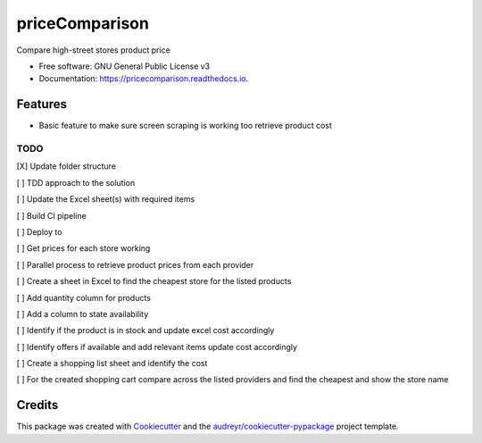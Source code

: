 ===============
priceComparison
===============


.. image:: https://img.shields.io/pypi/v/pricecomparison.svg
        :target: https://pypi.python.org/pypi/pricecomparison

.. image:: https://img.shields.io/travis/vksvicky/pricecomparison.svg
        :target: https://travis-ci.com/vksvicky/pricecomparison

.. image:: https://readthedocs.org/projects/pricecomparison/badge/?version=latest
        :target: https://pricecomparison.readthedocs.io/en/latest/?version=latest
        :alt: Documentation Status




Compare high-street stores product price


* Free software: GNU General Public License v3
* Documentation: https://pricecomparison.readthedocs.io.


Features
--------

* Basic feature to make sure screen scraping is working too retrieve product cost



TODO
====

[X] Update folder structure

[ ] TDD approach to the solution

[ ] Update the Excel sheet(s) with required items

[ ] Build CI pipeline

[ ] Deploy to 

[ ] Get prices for each store working

[ ] Parallel process to retrieve product prices from each provider

[ ] Create a sheet in Excel to find the cheapest store for the listed products

[ ] Add quantity column for products

[ ] Add a column to state availability

[ ] Identify if the product is in stock and update excel cost accordingly

[ ] Identify offers if available and add relevant items update cost accordingly

[ ] Create a shopping list sheet and identify the cost

[ ] For the created shopping cart compare across the listed providers and find the cheapest and show the store name


Credits
-------

This package was created with Cookiecutter_ and the `audreyr/cookiecutter-pypackage`_ project template.

.. _Cookiecutter: https://github.com/audreyr/cookiecutter
.. _`audreyr/cookiecutter-pypackage`: https://github.com/audreyr/cookiecutter-pypackage
